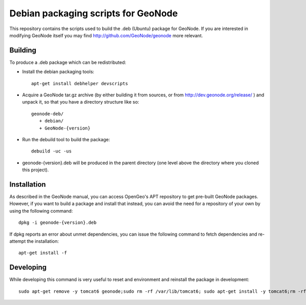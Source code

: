 Debian packaging scripts for GeoNode
====================================

This repository contains the scripts used to build the .deb (Ubuntu) package
for GeoNode.  If you are interested in modifying GeoNode itself you may find
http://github.com/GeoNode/geonode more relevant.

Building
--------

To produce a .deb package which can be redistributed:

* Install the debian packaging tools::

    apt-get install debhelper devscripts

* Acquire a GeoNode tar.gz archive (by either building it from sources, or from
  http://dev.geonode.org/release/ ) and unpack it, so that you have a
  directory structure like so::
 
    geonode-deb/
       + debian/
       + GeoNode-{version}

* Run the debuild tool to build the package::

    debuild -uc -us

* geonode-{version}.deb will be produced in the parent directory (one level
  above the directory where you cloned this project).

Installation
------------

As described in the GeoNode manual, you can access OpenGeo's APT repository to
get pre-built GeoNode packages.  However, if you want to build a package and
install that instead, you can avoid the need for a repository of your own by
using the following command::

    dpkg -i geonode-{version}.deb

If dpkg reports an error about unmet dependencies, you can issue the following
command to fetch dependencies and re-attempt the installation::

    apt-get install -f

Developing
----------

While developing this command is very useful to reset and environment and reinstall the package in development::

    sudo apt-get remove -y tomcat6 geonode;sudo rm -rf /var/lib/tomcat6; sudo apt-get install -y tomcat6;rm -rf ../geonode_*; debuild clean;debuild --no-lintian -uc -us; sudo dpkg -i ../geonode*.deb
